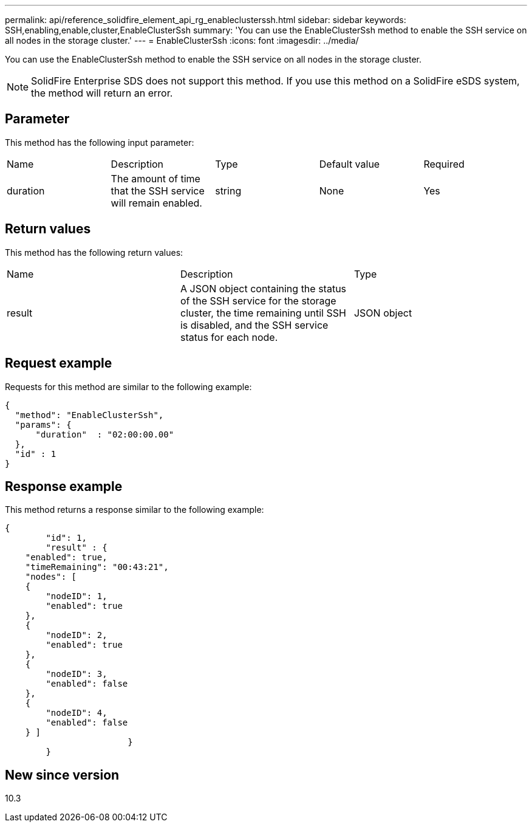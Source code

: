 ---
permalink: api/reference_solidfire_element_api_rg_enableclusterssh.html
sidebar: sidebar
keywords: SSH,enabling,enable,cluster,EnableClusterSsh
summary: 'You can use the EnableClusterSsh method to enable the SSH service on all nodes in the storage cluster.'
---
= EnableClusterSsh
:icons: font
:imagesdir: ../media/

[.lead]
You can use the EnableClusterSsh method to enable the SSH service on all nodes in the storage cluster.

NOTE: SolidFire Enterprise SDS does not support this method. If you use this method on a SolidFire eSDS system, the method will return an error.

== Parameter

This method has the following input parameter:

|===
| Name| Description| Type| Default value| Required
a|
duration
a|
The amount of time that the SSH service will remain enabled.
a|
string
a|
None
a|
Yes
|===

== Return values

This method has the following return values:

|===
| Name| Description| Type
a|
result
a|
A JSON object containing the status of the SSH service for the storage cluster, the time remaining until SSH is disabled, and the SSH service status for each node.
a|
JSON object
|===

== Request example

Requests for this method are similar to the following example:

----
{
  "method": "EnableClusterSsh",
  "params": {
      "duration"  : "02:00:00.00"
  },
  "id" : 1
}
----

== Response example

This method returns a response similar to the following example:

----
{
	"id": 1,
	"result" : {
    "enabled": true,
    "timeRemaining": "00:43:21",
    "nodes": [
    {
        "nodeID": 1,
        "enabled": true
    },
    {
        "nodeID": 2,
        "enabled": true
    },
    {
        "nodeID": 3,
        "enabled": false
    },
    {
        "nodeID": 4,
        "enabled": false
    } ]
			}
	}
----

== New since version

10.3
